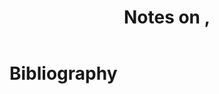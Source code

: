 :PROPERTIES:
:ID:       9e0cda40-d442-4994-845a-86f051ab4803
:ROAM_REFS: @lazarsfeldCoreComponentsCHChoosingNodeOrder
:LAST_MODIFIED: [2023-10-18 Wed 06:43]
:END:
#+title: Notes on ,
#+hugo_custom_front_matter: roam_refs '("@lazarsfeldCoreComponentsCHChoosingNodeOrder")
#+filetags: :hastodo:




* TODO [#2] Flashcards :noexport:
* Bibliography
#+print_bibliography:
